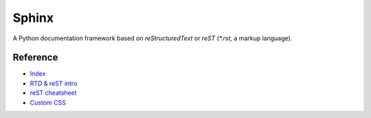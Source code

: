 Sphinx
======

A Python documentation framework based on `reStructuredText`
or `reST`
(`*.rst`, a markup language).

Reference
---------

- `Index <https://www.sphinx-doc.org/en/master/>`__
- `RTD & reST intro
  <https://docs.readthedocs.io/en/stable/intro/getting-started-with-sphinx.html>`__
- `reST cheatsheet
  <https://github.com/ralsina/rst-cheatsheet/blob/master/rst-cheatsheet.rst>`__
- `Custom CSS
  <https://stackoverflow.com/questions/23462494/how-to-add-custom-css-file-to-sphinx>`__
